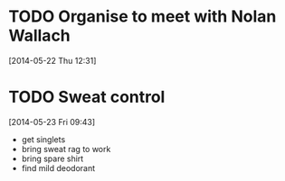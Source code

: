 #+FILETAGS: REFILE
* TODO Organise to meet with Nolan Wallach
  SCHEDULED: <2014-05-22 Thu>
[2014-05-22 Thu 12:31]
* TODO Sweat control
  SCHEDULED: <2014-05-24 Sat>
  :LOGBOOK:
  CLOCK: [2014-05-23 Fri 09:43]--[2014-05-23 Fri 09:44] =>  0:01
  :END:
[2014-05-23 Fri 09:43]
- get singlets
- bring sweat rag to work
- bring spare shirt
- find mild deodorant

